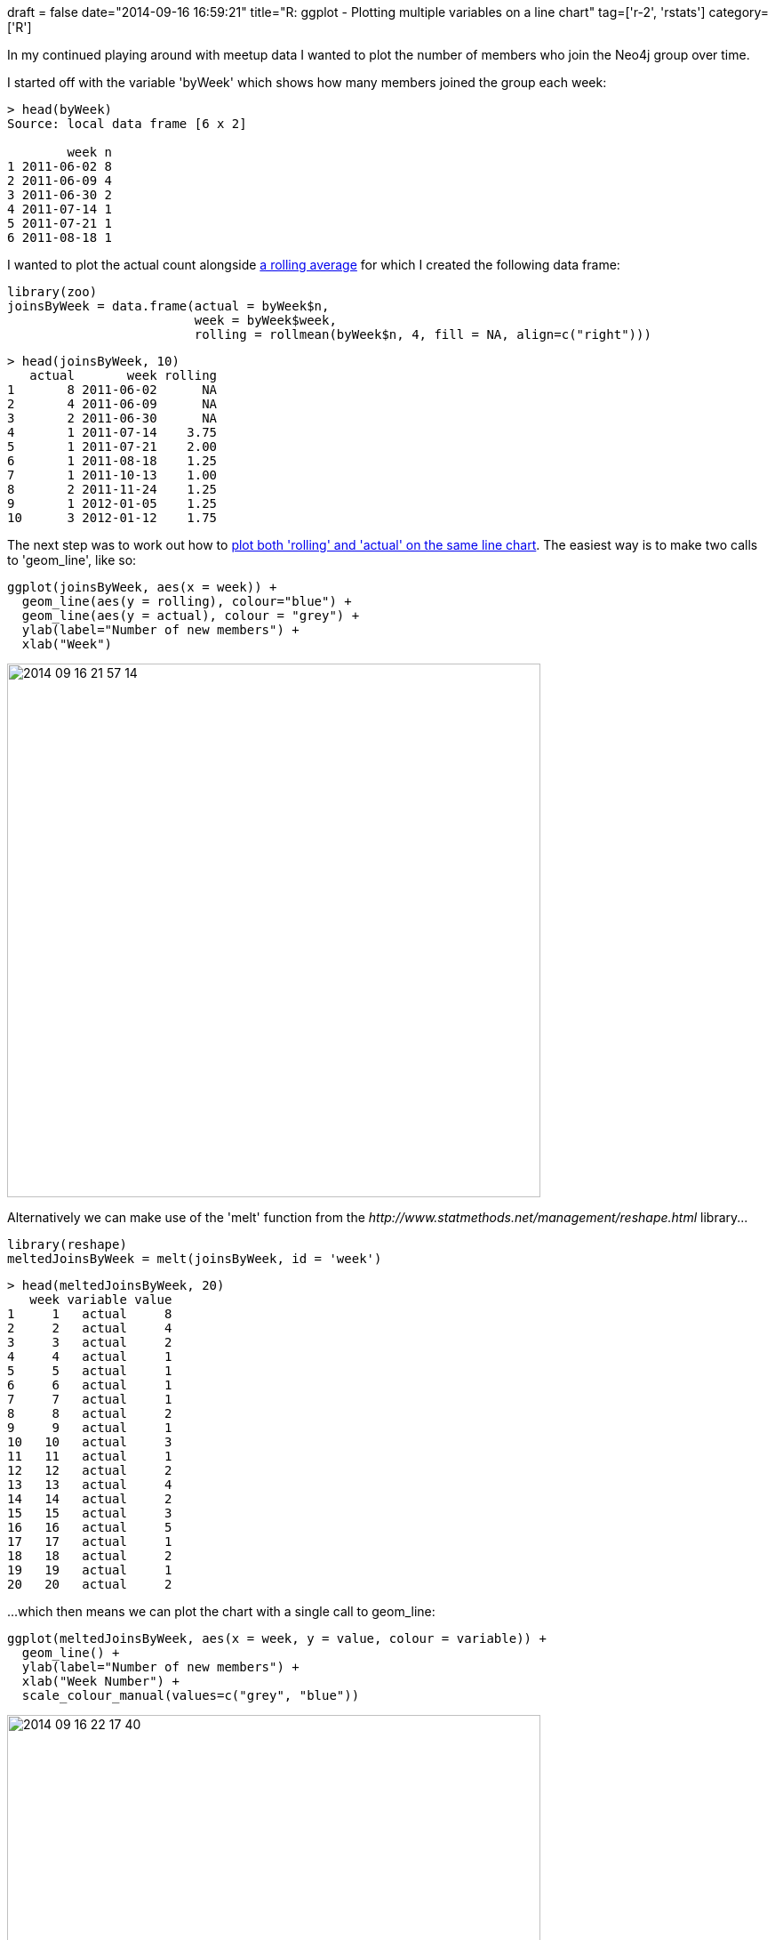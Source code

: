 +++
draft = false
date="2014-09-16 16:59:21"
title="R: ggplot - Plotting multiple variables on a line chart"
tag=['r-2', 'rstats']
category=['R']
+++

In my continued playing around with meetup data I wanted to plot the number of members who join the Neo4j group over time.

I started off with the variable 'byWeek' which shows how many members joined the group each week:

[source,r]
----

> head(byWeek)
Source: local data frame [6 x 2]

        week n
1 2011-06-02 8
2 2011-06-09 4
3 2011-06-30 2
4 2011-07-14 1
5 2011-07-21 1
6 2011-08-18 1
----

I wanted to plot the actual count alongside http://www.markhneedham.com/blog/2014/09/13/r-calculating-rolling-or-moving-averages/[a rolling average] for which I created the following data frame:

[source,r]
----

library(zoo)
joinsByWeek = data.frame(actual = byWeek$n,
                         week = byWeek$week,
                         rolling = rollmean(byWeek$n, 4, fill = NA, align=c("right")))
----

[source,text]
----

> head(joinsByWeek, 10)
   actual       week rolling
1       8 2011-06-02      NA
2       4 2011-06-09      NA
3       2 2011-06-30      NA
4       1 2011-07-14    3.75
5       1 2011-07-21    2.00
6       1 2011-08-18    1.25
7       1 2011-10-13    1.00
8       2 2011-11-24    1.25
9       1 2012-01-05    1.25
10      3 2012-01-12    1.75
----

The next step was to work out how to http://stackoverflow.com/questions/3777174/plotting-two-variables-as-lines-using-ggplot2-on-the-same-graph[plot both 'rolling' and 'actual' on the same line chart]. The easiest way is to make two calls to 'geom_line', like so:

[source,r]
----

ggplot(joinsByWeek, aes(x = week)) +
  geom_line(aes(y = rolling), colour="blue") +
  geom_line(aes(y = actual), colour = "grey") +
  ylab(label="Number of new members") +
  xlab("Week")
----

image::{{<siteurl>}}/uploads/2014/09/2014-09-16_21-57-14.png[2014 09 16 21 57 14,600]

Alternatively we can make use of the 'melt' function from the +++<cite>+++http://www.statmethods.net/management/reshape.html[reshape]+++</cite>+++ library\...

[source,r]
----

library(reshape)
meltedJoinsByWeek = melt(joinsByWeek, id = 'week')
----

[source,text]
----

> head(meltedJoinsByWeek, 20)
   week variable value
1     1   actual     8
2     2   actual     4
3     3   actual     2
4     4   actual     1
5     5   actual     1
6     6   actual     1
7     7   actual     1
8     8   actual     2
9     9   actual     1
10   10   actual     3
11   11   actual     1
12   12   actual     2
13   13   actual     4
14   14   actual     2
15   15   actual     3
16   16   actual     5
17   17   actual     1
18   18   actual     2
19   19   actual     1
20   20   actual     2
----

\...which then means we can plot the chart with a single call to geom_line:

[source,r]
----

ggplot(meltedJoinsByWeek, aes(x = week, y = value, colour = variable)) +
  geom_line() +
  ylab(label="Number of new members") +
  xlab("Week Number") +
  scale_colour_manual(values=c("grey", "blue"))
----

image::{{<siteurl>}}/uploads/2014/09/2014-09-16_22-17-40.png[2014 09 16 22 17 40,600]
